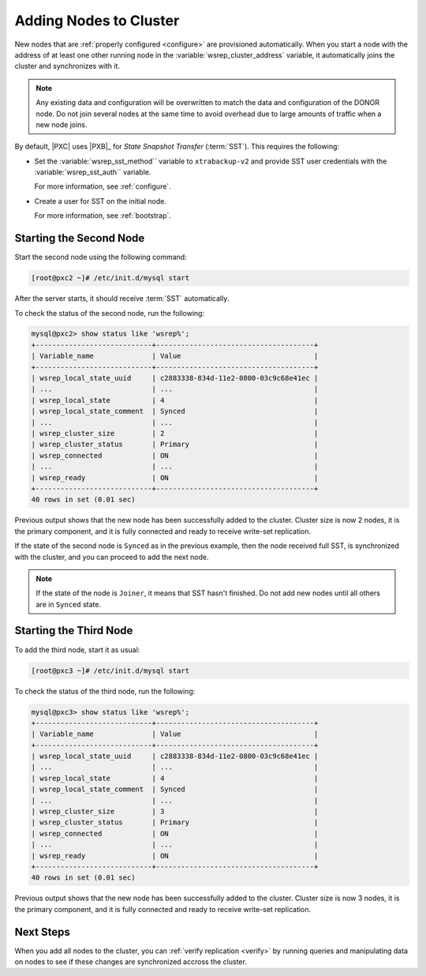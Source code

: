 .. _add-node:

=======================
Adding Nodes to Cluster
=======================

New nodes that are :ref:`properly configured <configure>`
are provisioned automatically.
When you start a node with the address of at least one other running node
in the :variable:`wsrep_cluster_address` variable,
it automatically joins the cluster and synchronizes with it.

.. note:: Any existing data and configuration will be overwritten
   to match the data and configuration of the DONOR node.
   Do not join several nodes at the same time
   to avoid overhead due to large amounts of traffic when a new node joins.

By default, |PXC| uses |PXB|_ for *State Snapshot Transfer* (:term:`SST`).
This requires the following:

* Set the :variable:`wsrep_sst_method`` variable to ``xtrabackup-v2`` and
  provide SST user credentials with the :variable:`wsrep_sst_auth`` variable.

  For more information, see :ref:`configure`.

* Create a user for SST on the initial node.

  For more information, see :ref:`bootstrap`.

Starting the Second Node
========================

Start the second node using the following command:

.. code-block:: bash

   [root@pxc2 ~]# /etc/init.d/mysql start

After the server starts, it should receive :term:`SST` automatically.

To check the status of the second node, run the following:

.. code-block:: sql

   mysql@pxc2> show status like 'wsrep%';
   +----------------------------+--------------------------------------+
   | Variable_name              | Value                                |
   +----------------------------+--------------------------------------+
   | wsrep_local_state_uuid     | c2883338-834d-11e2-0800-03c9c68e41ec |
   | ...                        | ...                                  |
   | wsrep_local_state          | 4                                    |
   | wsrep_local_state_comment  | Synced                               |
   | ...                        | ...                                  |
   | wsrep_cluster_size         | 2                                    |
   | wsrep_cluster_status       | Primary                              |
   | wsrep_connected            | ON                                   |
   | ...                        | ...                                  |
   | wsrep_ready                | ON                                   |
   +----------------------------+--------------------------------------+
   40 rows in set (0.01 sec)

Previous output shows that the new node
has been successfully added to the cluster.
Cluster size is now 2 nodes, it is the primary component,
and it is fully connected and ready to receive write-set replication.

If the state of the second node is ``Synced`` as in the previous example,
then the node received full SST, is synchronized with the cluster,
and you can proceed to add the next node.

.. note:: If the state of the node is ``Joiner``,
   it means that SST hasn't finished.
   Do not add new nodes until all others are in ``Synced`` state.

Starting the Third Node
=======================

To add the third node, start it as usual:

.. code-block:: bash

   [root@pxc3 ~]# /etc/init.d/mysql start

To check the status of the third node, run the following:

.. code-block:: sql

   mysql@pxc3> show status like 'wsrep%';
   +----------------------------+--------------------------------------+
   | Variable_name              | Value                                |
   +----------------------------+--------------------------------------+
   | wsrep_local_state_uuid     | c2883338-834d-11e2-0800-03c9c68e41ec |
   | ...                        | ...                                  |
   | wsrep_local_state          | 4                                    |
   | wsrep_local_state_comment  | Synced                               |
   | ...                        | ...                                  |
   | wsrep_cluster_size         | 3                                    |
   | wsrep_cluster_status       | Primary                              |
   | wsrep_connected            | ON                                   |
   | ...                        | ...                                  |
   | wsrep_ready                | ON                                   |
   +----------------------------+--------------------------------------+
   40 rows in set (0.01 sec)

Previous output shows that the new node
has been successfully added to the cluster.
Cluster size is now 3 nodes, it is the primary component,
and it is fully connected and ready to receive write-set replication.

Next Steps
==========

When you add all nodes to the cluster,
you can :ref:`verify replication <verify>`
by running queries and manipulating data on nodes
to see if these changes are synchronized accross the cluster.

